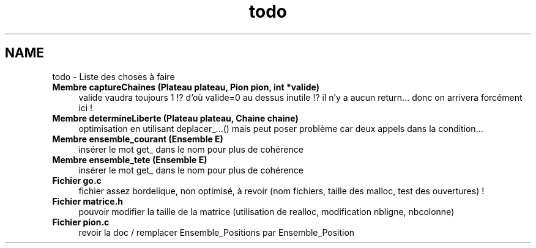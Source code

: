 .TH "todo" 3 "Jeudi Février 20 2014" "Jeu du GO" \" -*- nroff -*-
.ad l
.nh
.SH NAME
todo \- Liste des choses à faire 
.IP "\fBMembre \fBcaptureChaines\fP (Plateau plateau, \fBPion\fP pion, int *valide)\fP" 1c
valide vaudra toujours 1 !? d'où valide=0 au dessus inutile !? il n'y a aucun return\&.\&.\&. donc on arrivera forcément ici !  
.IP "\fBMembre \fBdetermineLiberte\fP (Plateau plateau, Chaine chaine)\fP" 1c
optimisation en utilisant deplacer_\&.\&.\&.() mais peut poser problème car deux appels dans la condition\&.\&.\&.  
.IP "\fBMembre \fBensemble_courant\fP (\fBEnsemble\fP E)\fP" 1c
insérer le mot get_ dans le nom pour plus de cohérence  
.IP "\fBMembre \fBensemble_tete\fP (\fBEnsemble\fP E)\fP" 1c
insérer le mot get_ dans le nom pour plus de cohérence  
.IP "\fBFichier \fBgo\&.c\fP \fP" 1c
fichier assez bordelique, non optimisé, à revoir (nom fichiers, taille des malloc, test des ouvertures) !  
.IP "\fBFichier \fBmatrice\&.h\fP \fP" 1c
pouvoir modifier la taille de la matrice (utilisation de realloc, modification nbligne, nbcolonne)  
.IP "\fBFichier \fBpion\&.c\fP \fP" 1c
revoir la doc / remplacer Ensemble_Positions par Ensemble_Position 
.PP

